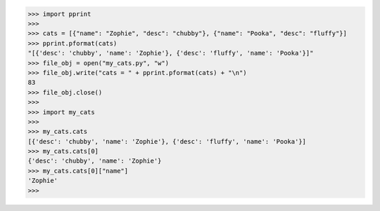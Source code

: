 >>> import pprint
>>>
>>> cats = [{"name": "Zophie", "desc": "chubby"}, {"name": "Pooka", "desc": "fluffy"}]
>>> pprint.pformat(cats)
"[{'desc': 'chubby', 'name': 'Zophie'}, {'desc': 'fluffy', 'name': 'Pooka'}]"
>>> file_obj = open("my_cats.py", "w")
>>> file_obj.write("cats = " + pprint.pformat(cats) + "\n")
83
>>> file_obj.close()
>>>
>>> import my_cats
>>>
>>> my_cats.cats
[{'desc': 'chubby', 'name': 'Zophie'}, {'desc': 'fluffy', 'name': 'Pooka'}]
>>> my_cats.cats[0]
{'desc': 'chubby', 'name': 'Zophie'}
>>> my_cats.cats[0]["name"]
'Zophie'
>>> 
